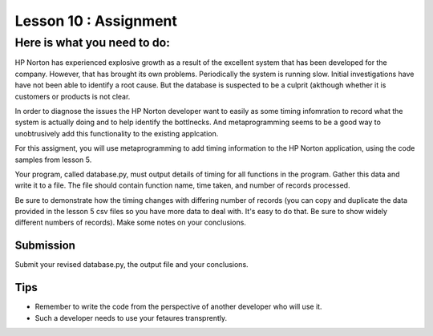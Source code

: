 ======================
Lesson 10 : Assignment
======================

Here is what you need to do:
============================

HP Norton has experienced explosive growth as a result of the excellent
system that has been developed for the company. However, that has brought
its own problems. Periodically the system is running slow. Initial
investigations have have not been able to identify a root cause. But the
database is suspected to be a culprit (akthough whether it is customers or
products is not clear.

In order to diagnose the issues the HP Norton developer want to easily as
some timing infomration to record what the system is actually
doing and to help identify the bottlnecks. And metaprogramming seems to be a
good way to unobtrusively add this functionality to the existing applcation.

For this assigment, you will use metaprogramming to add timing
information to the HP Norton application, using the code samples from
lesson 5.

Your program, called database.py, must output details of timing for all functions
in the program. Gather this data and write it to a file. The file should contain 
function name, time taken, and number of records processed.

Be sure to demonstrate how the timing changes with differing number of records
(you can copy and duplicate the data provided in the lesson 5 csv files so you
have more data to deal with. It's easy to do that. Be sure to show widely different
numbers of records). Make some notes on your conclusions.

Submission
----------
Submit your revised database.py, the output file and your conclusions.


Tips
----
- Remember to write the code from the perspective of another developer who
  will use it.
- Such a developer needs to use your fetaures transprently.
